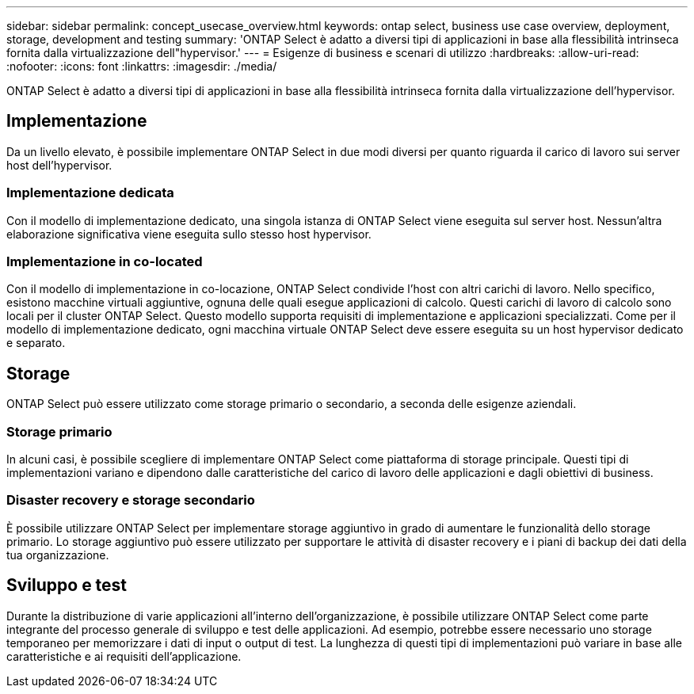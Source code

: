 ---
sidebar: sidebar 
permalink: concept_usecase_overview.html 
keywords: ontap select, business use case overview, deployment, storage, development and testing 
summary: 'ONTAP Select è adatto a diversi tipi di applicazioni in base alla flessibilità intrinseca fornita dalla virtualizzazione dell"hypervisor.' 
---
= Esigenze di business e scenari di utilizzo
:hardbreaks:
:allow-uri-read: 
:nofooter: 
:icons: font
:linkattrs: 
:imagesdir: ./media/


[role="lead"]
ONTAP Select è adatto a diversi tipi di applicazioni in base alla flessibilità intrinseca fornita dalla virtualizzazione dell'hypervisor.



== Implementazione

Da un livello elevato, è possibile implementare ONTAP Select in due modi diversi per quanto riguarda il carico di lavoro sui server host dell'hypervisor.



=== Implementazione dedicata

Con il modello di implementazione dedicato, una singola istanza di ONTAP Select viene eseguita sul server host. Nessun'altra elaborazione significativa viene eseguita sullo stesso host hypervisor.



=== Implementazione in co-located

Con il modello di implementazione in co-locazione, ONTAP Select condivide l'host con altri carichi di lavoro. Nello specifico, esistono macchine virtuali aggiuntive, ognuna delle quali esegue applicazioni di calcolo. Questi carichi di lavoro di calcolo sono locali per il cluster ONTAP Select. Questo modello supporta requisiti di implementazione e applicazioni specializzati. Come per il modello di implementazione dedicato, ogni macchina virtuale ONTAP Select deve essere eseguita su un host hypervisor dedicato e separato.



== Storage

ONTAP Select può essere utilizzato come storage primario o secondario, a seconda delle esigenze aziendali.



=== Storage primario

In alcuni casi, è possibile scegliere di implementare ONTAP Select come piattaforma di storage principale. Questi tipi di implementazioni variano e dipendono dalle caratteristiche del carico di lavoro delle applicazioni e dagli obiettivi di business.



=== Disaster recovery e storage secondario

È possibile utilizzare ONTAP Select per implementare storage aggiuntivo in grado di aumentare le funzionalità dello storage primario. Lo storage aggiuntivo può essere utilizzato per supportare le attività di disaster recovery e i piani di backup dei dati della tua organizzazione.



== Sviluppo e test

Durante la distribuzione di varie applicazioni all'interno dell'organizzazione, è possibile utilizzare ONTAP Select come parte integrante del processo generale di sviluppo e test delle applicazioni. Ad esempio, potrebbe essere necessario uno storage temporaneo per memorizzare i dati di input o output di test. La lunghezza di questi tipi di implementazioni può variare in base alle caratteristiche e ai requisiti dell'applicazione.

